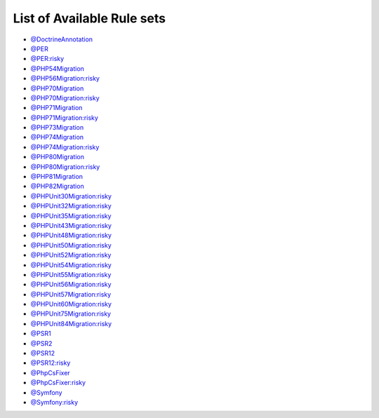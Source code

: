 ===========================
List of Available Rule sets
===========================
- `@DoctrineAnnotation <./DoctrineAnnotation.rst>`_
- `@PER <./PER.rst>`_
- `@PER:risky <./PERRisky.rst>`_
- `@PHP54Migration <./PHP54Migration.rst>`_
- `@PHP56Migration:risky <./PHP56MigrationRisky.rst>`_
- `@PHP70Migration <./PHP70Migration.rst>`_
- `@PHP70Migration:risky <./PHP70MigrationRisky.rst>`_
- `@PHP71Migration <./PHP71Migration.rst>`_
- `@PHP71Migration:risky <./PHP71MigrationRisky.rst>`_
- `@PHP73Migration <./PHP73Migration.rst>`_
- `@PHP74Migration <./PHP74Migration.rst>`_
- `@PHP74Migration:risky <./PHP74MigrationRisky.rst>`_
- `@PHP80Migration <./PHP80Migration.rst>`_
- `@PHP80Migration:risky <./PHP80MigrationRisky.rst>`_
- `@PHP81Migration <./PHP81Migration.rst>`_
- `@PHP82Migration <./PHP82Migration.rst>`_
- `@PHPUnit30Migration:risky <./PHPUnit30MigrationRisky.rst>`_
- `@PHPUnit32Migration:risky <./PHPUnit32MigrationRisky.rst>`_
- `@PHPUnit35Migration:risky <./PHPUnit35MigrationRisky.rst>`_
- `@PHPUnit43Migration:risky <./PHPUnit43MigrationRisky.rst>`_
- `@PHPUnit48Migration:risky <./PHPUnit48MigrationRisky.rst>`_
- `@PHPUnit50Migration:risky <./PHPUnit50MigrationRisky.rst>`_
- `@PHPUnit52Migration:risky <./PHPUnit52MigrationRisky.rst>`_
- `@PHPUnit54Migration:risky <./PHPUnit54MigrationRisky.rst>`_
- `@PHPUnit55Migration:risky <./PHPUnit55MigrationRisky.rst>`_
- `@PHPUnit56Migration:risky <./PHPUnit56MigrationRisky.rst>`_
- `@PHPUnit57Migration:risky <./PHPUnit57MigrationRisky.rst>`_
- `@PHPUnit60Migration:risky <./PHPUnit60MigrationRisky.rst>`_
- `@PHPUnit75Migration:risky <./PHPUnit75MigrationRisky.rst>`_
- `@PHPUnit84Migration:risky <./PHPUnit84MigrationRisky.rst>`_
- `@PSR1 <./PSR1.rst>`_
- `@PSR2 <./PSR2.rst>`_
- `@PSR12 <./PSR12.rst>`_
- `@PSR12:risky <./PSR12Risky.rst>`_
- `@PhpCsFixer <./PhpCsFixer.rst>`_
- `@PhpCsFixer:risky <./PhpCsFixerRisky.rst>`_
- `@Symfony <./Symfony.rst>`_
- `@Symfony:risky <./SymfonyRisky.rst>`_
